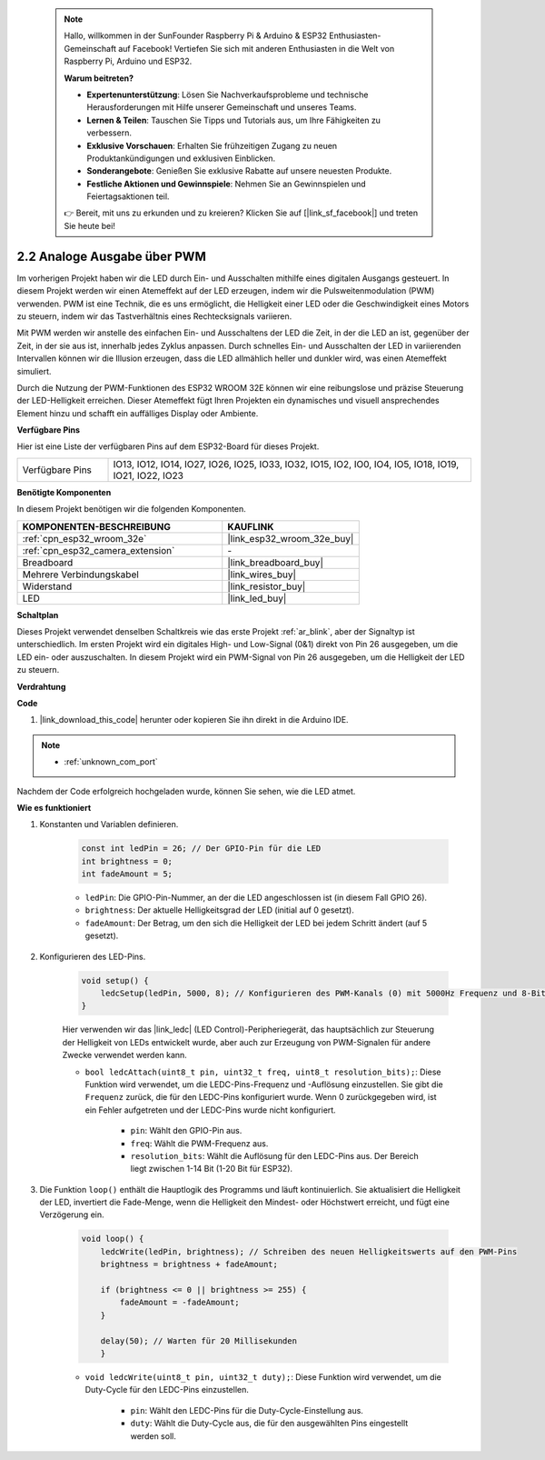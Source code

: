  .. note::

    Hallo, willkommen in der SunFounder Raspberry Pi & Arduino & ESP32 Enthusiasten-Gemeinschaft auf Facebook! Vertiefen Sie sich mit anderen Enthusiasten in die Welt von Raspberry Pi, Arduino und ESP32.

    **Warum beitreten?**

    - **Expertenunterstützung**: Lösen Sie Nachverkaufsprobleme und technische Herausforderungen mit Hilfe unserer Gemeinschaft und unseres Teams.
    - **Lernen & Teilen**: Tauschen Sie Tipps und Tutorials aus, um Ihre Fähigkeiten zu verbessern.
    - **Exklusive Vorschauen**: Erhalten Sie frühzeitigen Zugang zu neuen Produktankündigungen und exklusiven Einblicken.
    - **Sonderangebote**: Genießen Sie exklusive Rabatte auf unsere neuesten Produkte.
    - **Festliche Aktionen und Gewinnspiele**: Nehmen Sie an Gewinnspielen und Feiertagsaktionen teil.

    👉 Bereit, mit uns zu erkunden und zu kreieren? Klicken Sie auf [|link_sf_facebook|] und treten Sie heute bei!

.. _ar_fading:

2.2 Analoge Ausgabe über PWM
=================================

Im vorherigen Projekt haben wir die LED durch Ein- und Ausschalten mithilfe eines digitalen Ausgangs gesteuert. In diesem Projekt werden wir einen Atemeffekt auf der LED erzeugen, indem wir die Pulsweitenmodulation (PWM) verwenden. PWM ist eine Technik, die es uns ermöglicht, die Helligkeit einer LED oder die Geschwindigkeit eines Motors zu steuern, indem wir das Tastverhältnis eines Rechtecksignals variieren.

Mit PWM werden wir anstelle des einfachen Ein- und Ausschaltens der LED die Zeit, in der die LED an ist, gegenüber der Zeit, in der sie aus ist, innerhalb jedes Zyklus anpassen. Durch schnelles Ein- und Ausschalten der LED in variierenden Intervallen können wir die Illusion erzeugen, dass die LED allmählich heller und dunkler wird, was einen Atemeffekt simuliert.

Durch die Nutzung der PWM-Funktionen des ESP32 WROOM 32E können wir eine reibungslose und präzise Steuerung der LED-Helligkeit erreichen. Dieser Atemeffekt fügt Ihren Projekten ein dynamisches und visuell ansprechendes Element hinzu und schafft ein auffälliges Display oder Ambiente.

**Verfügbare Pins**

Hier ist eine Liste der verfügbaren Pins auf dem ESP32-Board für dieses Projekt.

.. list-table::
    :widths: 5 20 

    * - Verfügbare Pins
      - IO13, IO12, IO14, IO27, IO26, IO25, IO33, IO32, IO15, IO2, IO0, IO4, IO5, IO18, IO19, IO21, IO22, IO23



**Benötigte Komponenten**

In diesem Projekt benötigen wir die folgenden Komponenten.

.. list-table::
    :widths: 30 20
    :header-rows: 1

    *   - KOMPONENTEN-BESCHREIBUNG
        - KAUFLINK

    *   - :ref:`cpn_esp32_wroom_32e`
        - |link_esp32_wroom_32e_buy|
    *   - :ref:`cpn_esp32_camera_extension`
        - \-
    *   - Breadboard
        - |link_breadboard_buy|
    *   - Mehrere Verbindungskabel
        - |link_wires_buy|
    *   - Widerstand
        - |link_resistor_buy|
    *   - LED
        - |link_led_buy|

**Schaltplan**

.. image:: img/circuit_2.1_led.png

Dieses Projekt verwendet denselben Schaltkreis wie das erste Projekt :ref:`ar_blink`, aber der Signaltyp ist unterschiedlich. Im ersten Projekt wird ein digitales High- und Low-Signal (0&1) direkt von Pin 26 ausgegeben, um die LED ein- oder auszuschalten. In diesem Projekt wird ein PWM-Signal von Pin 26 ausgegeben, um die Helligkeit der LED zu steuern.

**Verdrahtung**

.. image:: img/2.1_hello_led_bb.png

**Code**

#. |link_download_this_code| herunter oder kopieren Sie ihn direkt in die Arduino IDE.
    
.. note::
    
    * :ref:`unknown_com_port`

.. raw:: html

    <iframe src=https://create.arduino.cc/editor/sunfounder01/aa898b09-be86-473b-9bfe-317556c696bb/preview?embed style="height:510px;width:100%;margin:10px 0" frameborder=0></iframe>

Nachdem der Code erfolgreich hochgeladen wurde, können Sie sehen, wie die LED atmet.

**Wie es funktioniert**

#. Konstanten und Variablen definieren.

    .. code-block:: arduino

        const int ledPin = 26; // Der GPIO-Pin für die LED
        int brightness = 0;
        int fadeAmount = 5;
   
    * ``ledPin``: Die GPIO-Pin-Nummer, an der die LED angeschlossen ist (in diesem Fall GPIO 26).
    * ``brightness``: Der aktuelle Helligkeitsgrad der LED (initial auf 0 gesetzt).
    * ``fadeAmount``: Der Betrag, um den sich die Helligkeit der LED bei jedem Schritt ändert (auf 5 gesetzt).

#. Konfigurieren des LED-Pins.

    .. code-block:: arduino

        void setup() {
            ledcSetup(ledPin, 5000, 8); // Konfigurieren des PWM-Kanals (0) mit 5000Hz Frequenz und 8-Bit-Auflösung
        }

    Hier verwenden wir das |link_ledc| (LED Control)-Peripheriegerät, das hauptsächlich zur Steuerung der Helligkeit von LEDs entwickelt wurde, aber auch zur Erzeugung von PWM-Signalen für andere Zwecke verwendet werden kann.

    * ``bool ledcAttach(uint8_t pin, uint32_t freq, uint8_t resolution_bits);``: Diese Funktion wird verwendet, um die LEDC-Pins-Frequenz und -Auflösung einzustellen. Sie gibt die ``Frequenz`` zurück, die für den LEDC-Pins konfiguriert wurde. Wenn 0 zurückgegeben wird, ist ein Fehler aufgetreten und der LEDC-Pins wurde nicht konfiguriert.
            
        * ``pin``: Wählt den GPIO-Pin aus.
        * ``freq``: Wählt die PWM-Frequenz aus.
        * ``resolution_bits``: Wählt die Auflösung für den LEDC-Pins aus. Der Bereich liegt zwischen 1-14 Bit (1-20 Bit für ESP32).


#. Die Funktion ``loop()`` enthält die Hauptlogik des Programms und läuft kontinuierlich. Sie aktualisiert die Helligkeit der LED, invertiert die Fade-Menge, wenn die Helligkeit den Mindest- oder Höchstwert erreicht, und fügt eine Verzögerung ein.

    .. code-block:: arduino

        void loop() {
            ledcWrite(ledPin, brightness); // Schreiben des neuen Helligkeitswerts auf den PWM-Pins
            brightness = brightness + fadeAmount;

            if (brightness <= 0 || brightness >= 255) {
                fadeAmount = -fadeAmount;
            }
            
            delay(50); // Warten für 20 Millisekunden
            }

    * ``void ledcWrite(uint8_t pin, uint32_t duty);``: Diese Funktion wird verwendet, um die Duty-Cycle für den LEDC-Pins einzustellen.
        
        * ``pin``: Wählt den LEDC-Pins für die Duty-Cycle-Einstellung aus.
        * ``duty``: Wählt die Duty-Cycle aus, die für den ausgewählten Pins eingestellt werden soll.
